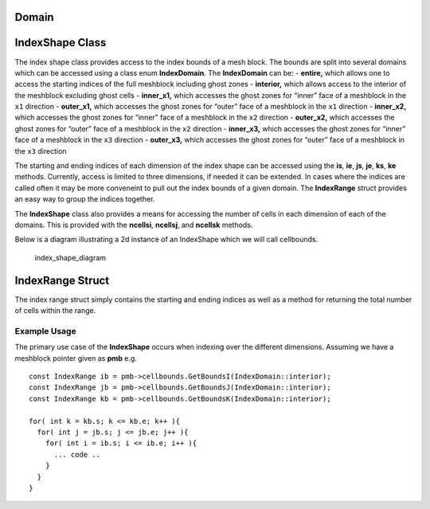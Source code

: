 Domain
======

IndexShape Class
================

The index shape class provides access to the index bounds of a mesh
block. The bounds are split into several domains which can be accessed
using a class enum **IndexDomain**. The **IndexDomain** can be: -
**entire,** which allows one to access the starting indices of the full
meshblock including ghost zones - **interior,** which allows access to
the interior of the meshblock excluding ghost cells - **inner_x1,**
which accesses the ghost zones for “inner” face of a meshblock in the
``x1`` direction - **outer_x1,** which accesses the ghost zones for
“outer” face of a meshblock in the ``x1`` direction - **inner_x2,**
which accesses the ghost zones for “inner” face of a meshblock in the
``x2`` direction - **outer_x2,** which accesses the ghost zones for
“outer” face of a meshblock in the ``x2`` direction - **inner_x3,**
which accesses the ghost zones for “inner” face of a meshblock in the
``x3`` direction - **outer_x3,** which accesses the ghost zones for
“outer” face of a meshblock in the ``x3`` direction

The starting and ending indices of each dimension of the index shape can
be accessed using the **is**, **ie**, **js**, **je**, **ks**, **ke**
methods. Currently, access is limited to three dimensions, if needed it
can be extended. In cases where the indices are called often it may be
more conveneint to pull out the index bounds of a given domain. The
**IndexRange** struct provides an easy way to group the indices
together.

The **IndexShape** class also provides a means for accessing the number
of cells in each dimension of each of the domains. This is provided with
the **ncellsi**, **ncellsj**, and **ncellsk** methods.

Below is a diagram illustrating a 2d instance of an IndexShape which we
will call cellbounds.

.. figure:: IndexShape.jpg
   :alt: index_shape_diagram

   index_shape_diagram

IndexRange Struct
=================

The index range struct simply contains the starting and ending indices
as well as a method for returning the total number of cells within the
range.

Example Usage
-------------

The primary use case of the **IndexShape** occurs when indexing over the
different dimensions. Assuming we have a meshblock pointer given as
**pmb** e.g.

::

     const IndexRange ib = pmb->cellbounds.GetBoundsI(IndexDomain::interior); 
     const IndexRange jb = pmb->cellbounds.GetBoundsJ(IndexDomain::interior); 
     const IndexRange kb = pmb->cellbounds.GetBoundsK(IndexDomain::interior); 

     for( int k = kb.s; k <= kb.e; k++ ){
       for( int j = jb.s; j <= jb.e; j++ ){
         for( int i = ib.s; i <= ib.e; i++ ){
           ... code ..
         }
       }
     }
